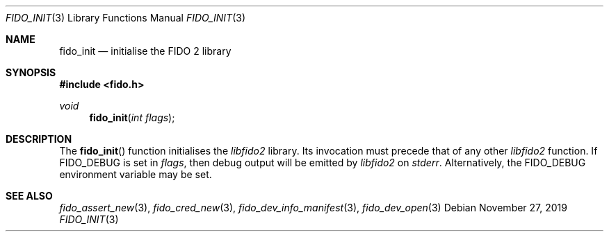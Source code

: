 .\" Copyright (c) 2018 Yubico AB. All rights reserved.
.\" Use of this source code is governed by a BSD-style
.\" license that can be found in the LICENSE file.
.\"
.Dd $Mdocdate: November 27 2019 $
.Dt FIDO_INIT 3
.Os
.Sh NAME
.Nm fido_init
.Nd initialise the FIDO 2 library
.Sh SYNOPSIS
.In fido.h
.Ft void
.Fn fido_init "int flags"
.Sh DESCRIPTION
The
.Fn fido_init
function initialises the
.Em libfido2
library.
Its invocation must precede that of any other
.Em libfido2
function.
If
.Dv FIDO_DEBUG
is set in
.Fa flags ,
then
debug output will be emitted by
.Em libfido2
on
.Em stderr .
Alternatively, the
.Ev FIDO_DEBUG
environment variable may be set.
.Sh SEE ALSO
.Xr fido_assert_new 3 ,
.Xr fido_cred_new 3 ,
.Xr fido_dev_info_manifest 3 ,
.Xr fido_dev_open 3
